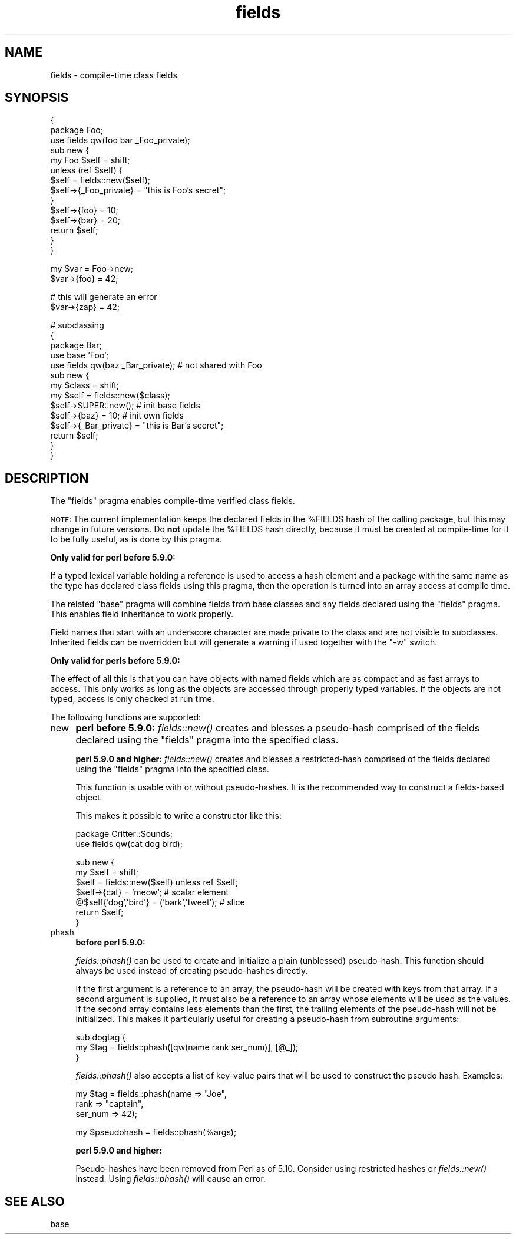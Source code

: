 .\" Automatically generated by Pod::Man v1.37, Pod::Parser v1.14
.\"
.\" Standard preamble:
.\" ========================================================================
.de Sh \" Subsection heading
.br
.if t .Sp
.ne 5
.PP
\fB\\$1\fR
.PP
..
.de Sp \" Vertical space (when we can't use .PP)
.if t .sp .5v
.if n .sp
..
.de Vb \" Begin verbatim text
.ft CW
.nf
.ne \\$1
..
.de Ve \" End verbatim text
.ft R
.fi
..
.\" Set up some character translations and predefined strings.  \*(-- will
.\" give an unbreakable dash, \*(PI will give pi, \*(L" will give a left
.\" double quote, and \*(R" will give a right double quote.  | will give a
.\" real vertical bar.  \*(C+ will give a nicer C++.  Capital omega is used to
.\" do unbreakable dashes and therefore won't be available.  \*(C` and \*(C'
.\" expand to `' in nroff, nothing in troff, for use with C<>.
.tr \(*W-|\(bv\*(Tr
.ds C+ C\v'-.1v'\h'-1p'\s-2+\h'-1p'+\s0\v'.1v'\h'-1p'
.ie n \{\
.    ds -- \(*W-
.    ds PI pi
.    if (\n(.H=4u)&(1m=24u) .ds -- \(*W\h'-12u'\(*W\h'-12u'-\" diablo 10 pitch
.    if (\n(.H=4u)&(1m=20u) .ds -- \(*W\h'-12u'\(*W\h'-8u'-\"  diablo 12 pitch
.    ds L" ""
.    ds R" ""
.    ds C` ""
.    ds C' ""
'br\}
.el\{\
.    ds -- \|\(em\|
.    ds PI \(*p
.    ds L" ``
.    ds R" ''
'br\}
.\"
.\" If the F register is turned on, we'll generate index entries on stderr for
.\" titles (.TH), headers (.SH), subsections (.Sh), items (.Ip), and index
.\" entries marked with X<> in POD.  Of course, you'll have to process the
.\" output yourself in some meaningful fashion.
.if \nF \{\
.    de IX
.    tm Index:\\$1\t\\n%\t"\\$2"
..
.    nr % 0
.    rr F
.\}
.\"
.\" For nroff, turn off justification.  Always turn off hyphenation; it makes
.\" way too many mistakes in technical documents.
.hy 0
.if n .na
.\"
.\" Accent mark definitions (@(#)ms.acc 1.5 88/02/08 SMI; from UCB 4.2).
.\" Fear.  Run.  Save yourself.  No user-serviceable parts.
.    \" fudge factors for nroff and troff
.if n \{\
.    ds #H 0
.    ds #V .8m
.    ds #F .3m
.    ds #[ \f1
.    ds #] \fP
.\}
.if t \{\
.    ds #H ((1u-(\\\\n(.fu%2u))*.13m)
.    ds #V .6m
.    ds #F 0
.    ds #[ \&
.    ds #] \&
.\}
.    \" simple accents for nroff and troff
.if n \{\
.    ds ' \&
.    ds ` \&
.    ds ^ \&
.    ds , \&
.    ds ~ ~
.    ds /
.\}
.if t \{\
.    ds ' \\k:\h'-(\\n(.wu*8/10-\*(#H)'\'\h"|\\n:u"
.    ds ` \\k:\h'-(\\n(.wu*8/10-\*(#H)'\`\h'|\\n:u'
.    ds ^ \\k:\h'-(\\n(.wu*10/11-\*(#H)'^\h'|\\n:u'
.    ds , \\k:\h'-(\\n(.wu*8/10)',\h'|\\n:u'
.    ds ~ \\k:\h'-(\\n(.wu-\*(#H-.1m)'~\h'|\\n:u'
.    ds / \\k:\h'-(\\n(.wu*8/10-\*(#H)'\z\(sl\h'|\\n:u'
.\}
.    \" troff and (daisy-wheel) nroff accents
.ds : \\k:\h'-(\\n(.wu*8/10-\*(#H+.1m+\*(#F)'\v'-\*(#V'\z.\h'.2m+\*(#F'.\h'|\\n:u'\v'\*(#V'
.ds 8 \h'\*(#H'\(*b\h'-\*(#H'
.ds o \\k:\h'-(\\n(.wu+\w'\(de'u-\*(#H)/2u'\v'-.3n'\*(#[\z\(de\v'.3n'\h'|\\n:u'\*(#]
.ds d- \h'\*(#H'\(pd\h'-\w'~'u'\v'-.25m'\f2\(hy\fP\v'.25m'\h'-\*(#H'
.ds D- D\\k:\h'-\w'D'u'\v'-.11m'\z\(hy\v'.11m'\h'|\\n:u'
.ds th \*(#[\v'.3m'\s+1I\s-1\v'-.3m'\h'-(\w'I'u*2/3)'\s-1o\s+1\*(#]
.ds Th \*(#[\s+2I\s-2\h'-\w'I'u*3/5'\v'-.3m'o\v'.3m'\*(#]
.ds ae a\h'-(\w'a'u*4/10)'e
.ds Ae A\h'-(\w'A'u*4/10)'E
.    \" corrections for vroff
.if v .ds ~ \\k:\h'-(\\n(.wu*9/10-\*(#H)'\s-2\u~\d\s+2\h'|\\n:u'
.if v .ds ^ \\k:\h'-(\\n(.wu*10/11-\*(#H)'\v'-.4m'^\v'.4m'\h'|\\n:u'
.    \" for low resolution devices (crt and lpr)
.if \n(.H>23 .if \n(.V>19 \
\{\
.    ds : e
.    ds 8 ss
.    ds o a
.    ds d- d\h'-1'\(ga
.    ds D- D\h'-1'\(hy
.    ds th \o'bp'
.    ds Th \o'LP'
.    ds ae ae
.    ds Ae AE
.\}
.rm #[ #] #H #V #F C
.\" ========================================================================
.\"
.IX Title "fields 3"
.TH fields 3 "2001-09-21" "perl v5.8.4" "Perl Programmers Reference Guide"
.SH "NAME"
fields \- compile\-time class fields
.SH "SYNOPSIS"
.IX Header "SYNOPSIS"
.Vb 14
\&    {
\&        package Foo;
\&        use fields qw(foo bar _Foo_private);
\&        sub new {
\&            my Foo $self = shift;
\&            unless (ref $self) {
\&                $self = fields::new($self);
\&                $self->{_Foo_private} = "this is Foo's secret";
\&            }
\&            $self->{foo} = 10;
\&            $self->{bar} = 20;
\&            return $self;
\&        }
\&    }
.Ve
.PP
.Vb 2
\&    my $var = Foo->new;
\&    $var->{foo} = 42;
.Ve
.PP
.Vb 2
\&    # this will generate an error
\&    $var->{zap} = 42;
.Ve
.PP
.Vb 14
\&    # subclassing
\&    {
\&        package Bar;
\&        use base 'Foo';
\&        use fields qw(baz _Bar_private);        # not shared with Foo
\&        sub new {
\&            my $class = shift;
\&            my $self = fields::new($class);
\&            $self->SUPER::new();                # init base fields
\&            $self->{baz} = 10;                  # init own fields
\&            $self->{_Bar_private} = "this is Bar's secret";
\&            return $self;
\&        }
\&    }
.Ve
.SH "DESCRIPTION"
.IX Header "DESCRIPTION"
The \f(CW\*(C`fields\*(C'\fR pragma enables compile-time verified class fields.
.PP
\&\s-1NOTE:\s0 The current implementation keeps the declared fields in the \f(CW%FIELDS\fR
hash of the calling package, but this may change in future versions.
Do \fBnot\fR update the \f(CW%FIELDS\fR hash directly, because it must be created
at compile-time for it to be fully useful, as is done by this pragma.
.PP
\&\fBOnly valid for perl before 5.9.0:\fR
.PP
If a typed lexical variable holding a reference is used to access a
hash element and a package with the same name as the type has
declared class fields using this pragma, then the operation is
turned into an array access at compile time.
.PP
The related \f(CW\*(C`base\*(C'\fR pragma will combine fields from base classes and any
fields declared using the \f(CW\*(C`fields\*(C'\fR pragma.  This enables field
inheritance to work properly.
.PP
Field names that start with an underscore character are made private to
the class and are not visible to subclasses.  Inherited fields can be
overridden but will generate a warning if used together with the \f(CW\*(C`\-w\*(C'\fR
switch.
.PP
\&\fBOnly valid for perls before 5.9.0:\fR
.PP
The effect of all this is that you can have objects with named
fields which are as compact and as fast arrays to access. This only
works as long as the objects are accessed through properly typed
variables. If the objects are not typed, access is only checked at
run time.
.PP
The following functions are supported:
.IP "new" 4
.IX Item "new"
\&\fB perl before 5.9.0: \fR \fIfields::new()\fR creates and blesses a
pseudo-hash comprised of the fields declared using the \f(CW\*(C`fields\*(C'\fR
pragma into the specified class.
.Sp
\&\fB perl 5.9.0 and higher: \fR \fIfields::new()\fR creates and blesses a
restricted-hash comprised of the fields declared using the \f(CW\*(C`fields\*(C'\fR
pragma into the specified class.
.Sp
This function is usable with or without pseudo\-hashes.  It is the
recommended way to construct a fields-based object.
.Sp
This makes it possible to write a constructor like this:
.Sp
.Vb 2
\&    package Critter::Sounds;
\&    use fields qw(cat dog bird);
.Ve
.Sp
.Vb 7
\&    sub new {
\&        my $self = shift;
\&        $self = fields::new($self) unless ref $self;
\&        $self->{cat} = 'meow';                          # scalar element
\&        @$self{'dog','bird'} = ('bark','tweet');        # slice
\&        return $self;
\&    }
.Ve
.IP "phash" 4
.IX Item "phash"
\&\fB before perl 5.9.0: \fR 
.Sp
\&\fIfields::phash()\fR can be used to create and initialize a plain (unblessed)
pseudo\-hash.  This function should always be used instead of creating
pseudo-hashes directly.
.Sp
If the first argument is a reference to an array, the pseudo-hash will
be created with keys from that array.  If a second argument is supplied,
it must also be a reference to an array whose elements will be used as
the values.  If the second array contains less elements than the first,
the trailing elements of the pseudo-hash will not be initialized.
This makes it particularly useful for creating a pseudo-hash from
subroutine arguments:
.Sp
.Vb 3
\&    sub dogtag {
\&       my $tag = fields::phash([qw(name rank ser_num)], [@_]);
\&    }
.Ve
.Sp
\&\fIfields::phash()\fR also accepts a list of key-value pairs that will
be used to construct the pseudo hash.  Examples:
.Sp
.Vb 3
\&    my $tag = fields::phash(name => "Joe",
\&                            rank => "captain",
\&                            ser_num => 42);
.Ve
.Sp
.Vb 1
\&    my $pseudohash = fields::phash(%args);
.Ve
.Sp
\&\fB perl 5.9.0 and higher: \fR
.Sp
Pseudo-hashes have been removed from Perl as of 5.10.  Consider using
restricted hashes or \fIfields::new()\fR instead.  Using \fIfields::phash()\fR
will cause an error.
.SH "SEE ALSO"
.IX Header "SEE ALSO"
base
